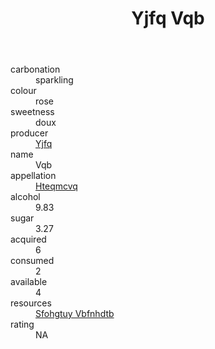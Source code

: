 :PROPERTIES:
:ID:                     22c36c3e-1811-4863-8854-ecc50c60d774
:END:
#+TITLE: Yjfq Vqb 

- carbonation :: sparkling
- colour :: rose
- sweetness :: doux
- producer :: [[id:35992ec3-be8f-45d4-87e9-fe8216552764][Yjfq]]
- name :: Vqb
- appellation :: [[id:a8de29ee-8ff1-4aea-9510-623357b0e4e5][Hteqmcvq]]
- alcohol :: 9.83
- sugar :: 3.27
- acquired :: 6
- consumed :: 2
- available :: 4
- resources :: [[id:6769ee45-84cb-4124-af2a-3cc72c2a7a25][Sfohgtuy Vbfnhdtb]]
- rating :: NA


